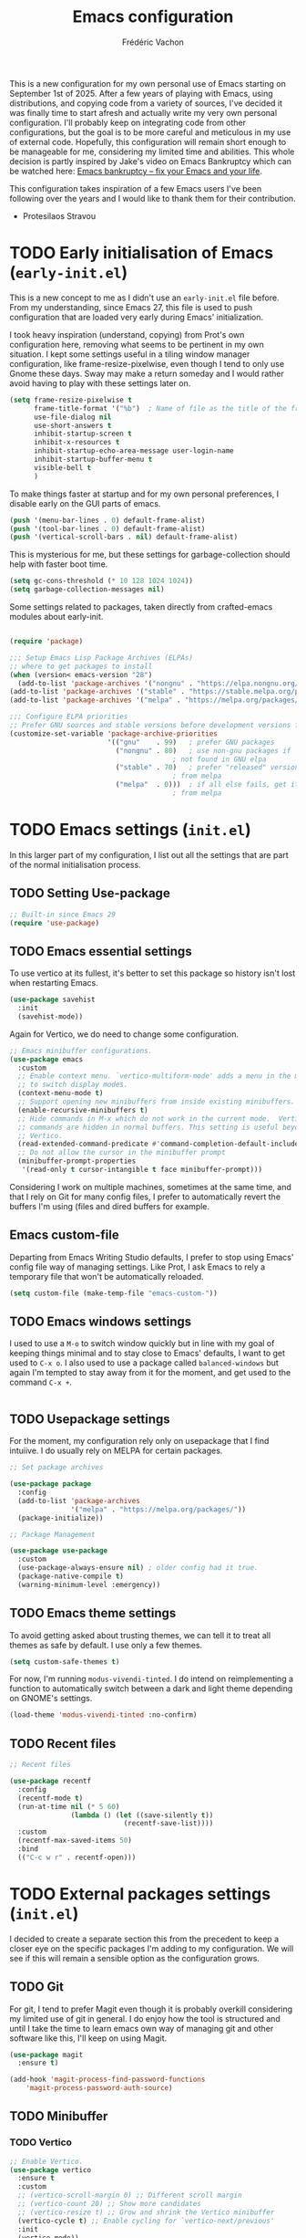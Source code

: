 #+title: Emacs configuration
#+author: Frédéric Vachon
#+property: header-args:emacs-lisp :mkdirp yes
#+startup: content indent

This is a new configuration for my own personal use of Emacs starting
on September 1st of 2025. After a few years of playing with Emacs,
using distributions, and copying code from a variety of sources, I've
decided it was finally time to start afresh and actually write my very
own personal configuration. I'll probably keep on integrating code
from other configurations, but the goal is to be more careful and
meticulous in my use of external code. Hopefully, this configuration
will remain short enough to be manageable for me, considering my
limited time and abilities. This whole decision is partly inspired by
Jake's video on Emacs Bankruptcy which can be watched here: [[https://www.youtube.com/watch?v=dSlMmCD5quc&t=200s][Emacs
bankruptcy – fix your Emacs and your life]].

This configuration takes inspiration of a few Emacs users I've been
following over the years and I would like to thank them for their
contribution.
- Protesilaos Stravou

* TODO Early initialisation of Emacs (=early-init.el=)

This is a new concept to me as I didn't use an =early-init.el= file
before. From my understanding, since Emacs 27, this file is used to
push configuration that are loaded very early during Emacs'
initialization.

I took heavy inspiration (understand, copying) from Prot's own
configuration here, removing what seems to be pertinent in my own
situation. I kept some settings useful in a tiling window manager
configuration, like frame-resize-pixelwise, even though I tend to only
use Gnome these days. Sway may make a return someday and I would
rather avoid having to play with these settings later on.

#+begin_src emacs-lisp :tangle "early-init.el"
  (setq frame-resize-pixelwise t
        frame-title-format '("%b")	; Name of file as the title of the frame
        use-file-dialog nil
        use-short-answers t
        inhibit-startup-screen t
        inhibit-x-resources t
        inhibit-startup-echo-area-message user-login-name
        inhibit-startup-buffer-menu t
        visible-bell t
        )
#+end_src

To make things faster at startup and for my own personal preferences,
I disable early on the GUI parts of emacs.

#+begin_src emacs-lisp :tangle "early-init.el"
  (push '(menu-bar-lines . 0) default-frame-alist)
  (push '(tool-bar-lines . 0) default-frame-alist)
  (push '(vertical-scroll-bars . nil) default-frame-alist)
#+end_src

This is mysterious for me, but these settings for garbage-collection
should help with faster boot time.

#+begin_src emacs-lisp :tangle "early-init.el"
(setq gc-cons-threshold (* 10 128 1024 1024))
(setq garbage-collection-messages nil)
#+end_src

Some settings related to packages, taken directly from crafted-emacs modules about early-init.

#+begin_src emacs-lisp :tangle early-init.el

  (require 'package)

  ;;; Setup Emacs Lisp Package Archives (ELPAs)
  ;; where to get packages to install
  (when (version< emacs-version "28")
    (add-to-list 'package-archives '("nongnu" . "https://elpa.nongnu.org/nongnu/")))
  (add-to-list 'package-archives '("stable" . "https://stable.melpa.org/packages/"))
  (add-to-list 'package-archives '("melpa" . "https://melpa.org/packages/"))

  ;;; Configure ELPA priorities
  ;; Prefer GNU sources and stable versions before development versions from MELPA.
  (customize-set-variable 'package-archive-priorities
                          '(("gnu"    . 99)   ; prefer GNU packages
                            ("nongnu" . 80)   ; use non-gnu packages if
                                          ; not found in GNU elpa
                            ("stable" . 70)   ; prefer "released" versions
                                          ; from melpa
                            ("melpa"  . 0)))  ; if all else fails, get it
                                          ; from melpa
#+end_src

* TODO Emacs settings (=init.el=)

In this larger part of my configuration, I list out all the settings
that are part of the normal initialisation process.

** TODO Setting Use-package
#+begin_src emacs-lisp :tangle init.el
  ;; Built-in since Emacs 29
  (require 'use-package)
#+end_src

** TODO Emacs essential settings

To use vertico at its fullest, it's better to set this package so
history isn't lost when restarting Emacs.

#+begin_src emacs-lisp :tangle "init.el"
  (use-package savehist
    :init
    (savehist-mode))
#+end_src

Again for Vertico, we do need to change some configuration.

#+begin_src emacs-lisp :tangle init.el
;; Emacs minibuffer configurations.
(use-package emacs
  :custom
  ;; Enable context menu. `vertico-multiform-mode' adds a menu in the minibuffer
  ;; to switch display modes.
  (context-menu-mode t)
  ;; Support opening new minibuffers from inside existing minibuffers.
  (enable-recursive-minibuffers t)
  ;; Hide commands in M-x which do not work in the current mode.  Vertico
  ;; commands are hidden in normal buffers. This setting is useful beyond
  ;; Vertico.
  (read-extended-command-predicate #'command-completion-default-include-p)
  ;; Do not allow the cursor in the minibuffer prompt
  (minibuffer-prompt-properties
   '(read-only t cursor-intangible t face minibuffer-prompt)))
#+end_src

Considering I work on multiple machines, sometimes at the same time,
and that I rely on Git for many config files, I prefer to
automatically revert the buffers I'm using (files and dired buffers
for example.

** Emacs custom-file

Departing from Emacs Writing Studio defaults, I prefer to stop using
Emacs' config file way of managing settings. Like Prot, I ask Emacs to
rely a temporary file that won't be automatically reloaded.

#+begin_src emacs-lisp :tangle "init.el"
(setq custom-file (make-temp-file "emacs-custom-"))
#+end_src

** TODO Emacs windows settings

I used to use a =M-o= to switch window quickly but in line with my
goal of keeping things minimal and to stay close to Emacs' defaults, I
want to get used to =C-x o=. I also used to use a package called
=balanced-windows= but again I'm tempted to stay away from it for the
moment, and get used to the command =C-x +=.
#+begin_src emacs-lisp :tangle "init.el"

#+end_src

** TODO Usepackage settings

For the moment, my configuration rely only on usepackage that I find
intuiive. I do usually rely on MELPA for certain packages.

#+begin_src emacs-lisp :tangle "init.el"
  ;; Set package archives

  (use-package package
    :config
    (add-to-list 'package-archives
                 '("melpa" . "https://melpa.org/packages/"))
    (package-initialize))

  ;; Package Management

  (use-package use-package
    :custom
    (use-package-always-ensure nil)	; older config had it true.
    (package-native-compile t)
    (warning-minimum-level :emergency))
#+end_src

** TODO Emacs theme settings

To avoid getting asked about trusting themes, we can tell it to treat
all themes as safe by default. I use only a few themes.

#+begin_src emacs-lisp :tangle "init.el"
  (setq custom-safe-themes t)
#+end_src

For now, I'm running =modus-vivendi-tinted=. I do intend on
reimplementing a function to automatically switch between a dark and
light theme depending on GNOME's settings.

#+begin_src emacs-lisp :tangle "init.el"
  (load-theme 'modus-vivendi-tinted :no-confirm)
#+end_src

** TODO Recent files

#+begin_src emacs-lisp :tangle init.el
  ;; Recent files

  (use-package recentf
    :config
    (recentf-mode t)
    (run-at-time nil (* 5 60)
                 (lambda () (let ((save-silently t))
                              (recentf-save-list))))
    :custom
    (recentf-max-saved-items 50)
    :bind
    (("C-c w r" . recentf-open)))
#+end_src

* TODO External packages settings (=init.el=)

I decided to create a separate section this from the precedent to keep
a closer eye on the specific packages I'm adding to my
configuration. We will see if this will remain a sensible option as
the configuration grows.

** TODO Git

For git, I tend to prefer Magit even though it is probably overkill
considering my limited use of git in general. I do enjoy how the tool
is structured and until I take the time to learn emacs own way of
managing git and other software like this, I'll keep on using Magit.

#+begin_src emacs-lisp :tangle "init.el"
  (use-package magit
    :ensure t)

  (add-hook 'magit-process-find-password-functions
  	  'magit-process-password-auth-source)
#+end_src

** TODO Minibuffer
*** TODO Vertico

#+begin_src emacs-lisp :tangle init.el
  ;; Enable Vertico.
  (use-package vertico
    :ensure t
    :custom
    ;; (vertico-scroll-margin 0) ;; Different scroll margin
    ;; (vertico-count 20) ;; Show more candidates
    ;; (vertico-resize t) ;; Grow and shrink the Vertico minibuffer
    (vertico-cycle t) ;; Enable cycling for `vertico-next/previous'
    :init
    (vertico-mode))
#+end_src

*** TODO Orderless

An essential external package. Allows to have more relevant results
when searching for something since order is not an issue anymore.

#+begin_src emacs-lisp :tangle "init.el"
  (use-package orderless
    :ensure t
    :custom
    (completion-styles '(orderless basic))
    (completion-category-defaults nil)
    (completion-category-overrides
     '((file (styles partial-completion)))))
#+end_src

*** TODO Marginalia

#+begin_src emacs-lisp :tangle init.el
  (use-package marginalia
    :ensure t
    ;; Bind `marginalia-cycle' locally in the minibuffer.  To make the binding
    ;; available in the *Completions* buffer, add it to the
    ;; `completion-list-mode-map'.
    :bind (:map minibuffer-local-map
           ("M-A" . marginalia-cycle))

    ;; The :init section is always executed.
    :init

    ;; Marginalia must be activated in the :init section of use-package such that
    ;; the mode gets enabled right away. Note that this forces loading the
    ;; package.
    (marginalia-mode))
#+end_src

*** TODO Consult

#+begin_src emacs-lisp :tangle init.el
  ;; Example configuration for Consult
  (use-package consult
    :ensure t
    ;; Replace bindings. Lazily loaded by `use-package'.
    :bind (;; C-c bindings in `mode-specific-map'
           ("C-c M-x" . consult-mode-command)
           ("C-c h" . consult-history)
           ("C-c k" . consult-kmacro)
           ("C-c m" . consult-man)
           ("C-c i" . consult-info)
           ([remap Info-search] . consult-info)
           ;; C-x bindings in `ctl-x-map'
           ("C-x M-:" . consult-complex-command)     ;; orig. repeat-complex-command
           ("C-x b" . consult-buffer)                ;; orig. switch-to-buffer
           ("C-x 4 b" . consult-buffer-other-window) ;; orig. switch-to-buffer-other-window
           ("C-x 5 b" . consult-buffer-other-frame)  ;; orig. switch-to-buffer-other-frame
           ("C-x t b" . consult-buffer-other-tab)    ;; orig. switch-to-buffer-other-tab
           ("C-x r b" . consult-bookmark)            ;; orig. bookmark-jump
           ("C-x p b" . consult-project-buffer)      ;; orig. project-switch-to-buffer
           ;; Custom M-# bindings for fast register access
           ("M-#" . consult-register-load)
           ("M-'" . consult-register-store)          ;; orig. abbrev-prefix-mark (unrelated)
           ("C-M-#" . consult-register)
           ;; Other custom bindings
           ("M-y" . consult-yank-pop)                ;; orig. yank-pop
           ;; M-g bindings in `goto-map'
           ("M-g e" . consult-compile-error)
           ("M-g r" . consult-grep-match)
           ("M-g f" . consult-flymake)               ;; Alternative: consult-flycheck
           ("M-g g" . consult-goto-line)             ;; orig. goto-line
           ("M-g M-g" . consult-goto-line)           ;; orig. goto-line
           ("M-g o" . consult-outline)               ;; Alternative: consult-org-heading
           ("M-g m" . consult-mark)
           ("M-g k" . consult-global-mark)
           ("M-g i" . consult-imenu)
           ("M-g I" . consult-imenu-multi)
           ;; M-s bindings in `search-map'
           ("M-s d" . consult-find)                  ;; Alternative: consult-fd
           ("M-s c" . consult-locate)
           ("M-s g" . consult-grep)
           ("M-s G" . consult-git-grep)
           ("M-s r" . consult-ripgrep)
           ("M-s l" . consult-line)
           ("M-s L" . consult-line-multi)
           ("M-s k" . consult-keep-lines)
           ("M-s u" . consult-focus-lines)
           ;; Isearch integration
           ("M-s e" . consult-isearch-history)
           :map isearch-mode-map
           ("M-e" . consult-isearch-history)         ;; orig. isearch-edit-string
           ("M-s e" . consult-isearch-history)       ;; orig. isearch-edit-string
           ("M-s l" . consult-line)                  ;; needed by consult-line to detect isearch
           ("M-s L" . consult-line-multi)            ;; needed by consult-line to detect isearch
           ;; Minibuffer history
           :map minibuffer-local-map
           ("M-s" . consult-history)                 ;; orig. next-matching-history-element
           ("M-r" . consult-history))                ;; orig. previous-matching-history-element

    ;; Enable automatic preview at point in the *Completions* buffer. This is
    ;; relevant when you use the default completion UI.
    :hook (completion-list-mode . consult-preview-at-point-mode)

    ;; The :init configuration is always executed (Not lazy)
    :init

    ;; Tweak the register preview for `consult-register-load',
    ;; `consult-register-store' and the built-in commands.  This improves the
    ;; register formatting, adds thin separator lines, register sorting and hides
    ;; the window mode line.
    (advice-add #'register-preview :override #'consult-register-window)
    (setq register-preview-delay 0.5)

    ;; Use Consult to select xref locations with preview
    (setq xref-show-xrefs-function #'consult-xref
          xref-show-definitions-function #'consult-xref)

    ;; Configure other variables and modes in the :config section,
    ;; after lazily loading the package.
    :config

    ;; Optionally configure preview. The default value
    ;; is 'any, such that any key triggers the preview.
    ;; (setq consult-preview-key 'any)
    ;; (setq consult-preview-key "M-.")
    ;; (setq consult-preview-key '("S-<down>" "S-<up>"))
    ;; For some commands and buffer sources it is useful to configure the
    ;; :preview-key on a per-command basis using the `consult-customize' macro.
    (consult-customize
     consult-theme :preview-key '(:debounce 0.2 any)
     consult-ripgrep consult-git-grep consult-grep consult-man
     consult-bookmark consult-recent-file consult-xref
     consult--source-bookmark consult--source-file-register
     consult--source-recent-file consult--source-project-recent-file
     ;; :preview-key "M-."
     :preview-key '(:debounce 0.4 any))

    ;; Optionally configure the narrowing key.
    ;; Both < and C-+ work reasonably well.
    (setq consult-narrow-key "<") ;; "C-+"

    ;; Optionally make narrowing help available in the minibuffer.
    ;; You may want to use `embark-prefix-help-command' or which-key instead.
    ;; (keymap-set consult-narrow-map (concat consult-narrow-key " ?") #'consult-narrow-help)
  )
#+end_src

** TODO Org-mode

*** TODO Org-tempo

This package allows us, at least, to add a few more templates to write
quickly environments in an org file.
#+begin_src emacs-lisp :tangle "init.el"
  (use-package org-tempo
    :after org
    :config
    (dolist (item '(("sh" . "src shell")
		    ("el" . "src emacs-lisp")
		    ("cel" . "src emacs-lisp :tangle init.el")
		    ("cco" . "src conf :tangle DIR")
		    ("py" . "src python")))
      (add-to-list 'org-structure-template-alist item)))
#+end_src
